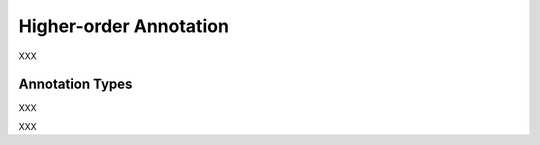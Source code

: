 .. _higherorder_annotation_category:

Higher-order Annotation
===================================================================

.. foliaspec:category_description(higherorder)
XXX

Annotation Types
-------------------

.. foliaspec:toc(higherorder)
XXX

.. foliaspec:toctree(higherorder, hidden)
XXX
